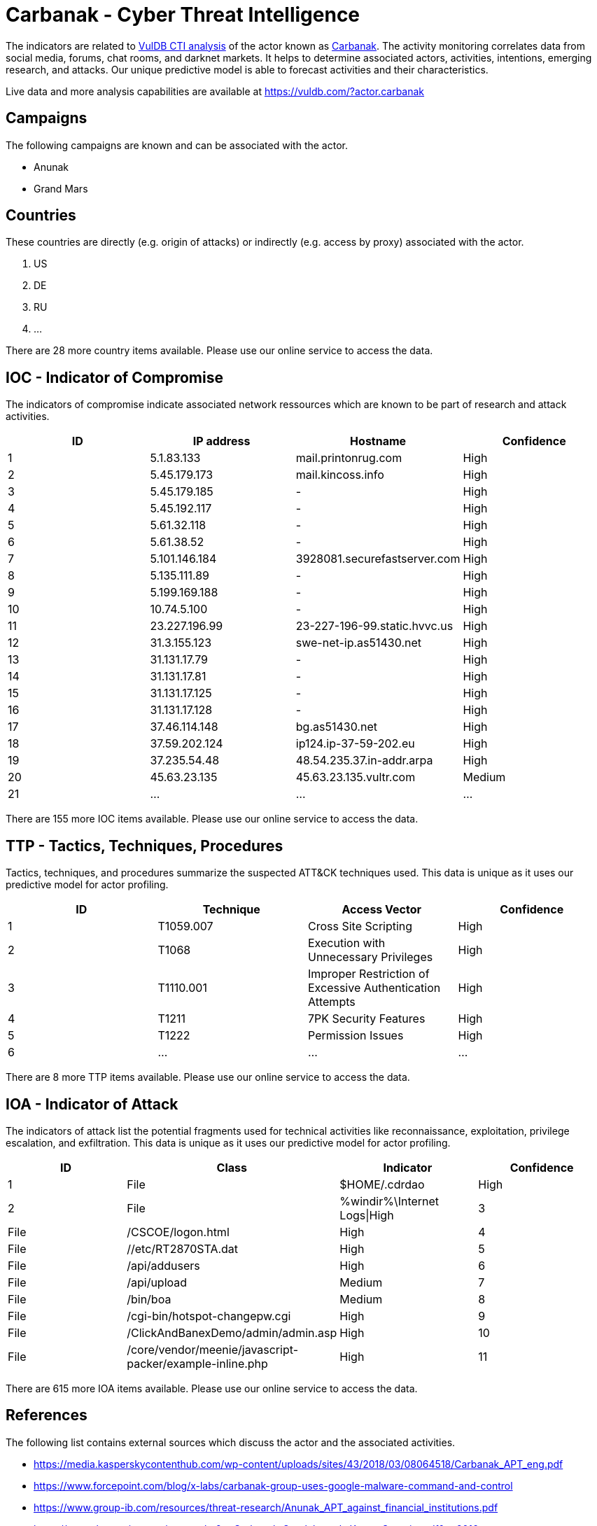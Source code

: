 = Carbanak - Cyber Threat Intelligence

The indicators are related to https://vuldb.com/?doc.cti[VulDB CTI analysis] of the actor known as https://vuldb.com/?actor.carbanak[Carbanak]. The activity monitoring correlates data from social media, forums, chat rooms, and darknet markets. It helps to determine associated actors, activities, intentions, emerging research, and attacks. Our unique predictive model is able to forecast activities and their characteristics.

Live data and more analysis capabilities are available at https://vuldb.com/?actor.carbanak

== Campaigns

The following campaigns are known and can be associated with the actor.

- Anunak
- Grand Mars

== Countries

These countries are directly (e.g. origin of attacks) or indirectly (e.g. access by proxy) associated with the actor.

. US
. DE
. RU
. ...

There are 28 more country items available. Please use our online service to access the data.

== IOC - Indicator of Compromise

The indicators of compromise indicate associated network ressources which are known to be part of research and attack activities.

[options="header"]
|========================================
|ID|IP address|Hostname|Confidence
|1|5.1.83.133|mail.printonrug.com|High
|2|5.45.179.173|mail.kincoss.info|High
|3|5.45.179.185|-|High
|4|5.45.192.117|-|High
|5|5.61.32.118|-|High
|6|5.61.38.52|-|High
|7|5.101.146.184|3928081.securefastserver.com|High
|8|5.135.111.89|-|High
|9|5.199.169.188|-|High
|10|10.74.5.100|-|High
|11|23.227.196.99|23-227-196-99.static.hvvc.us|High
|12|31.3.155.123|swe-net-ip.as51430.net|High
|13|31.131.17.79|-|High
|14|31.131.17.81|-|High
|15|31.131.17.125|-|High
|16|31.131.17.128|-|High
|17|37.46.114.148|bg.as51430.net|High
|18|37.59.202.124|ip124.ip-37-59-202.eu|High
|19|37.235.54.48|48.54.235.37.in-addr.arpa|High
|20|45.63.23.135|45.63.23.135.vultr.com|Medium
|21|...|...|...
|========================================

There are 155 more IOC items available. Please use our online service to access the data.

== TTP - Tactics, Techniques, Procedures

Tactics, techniques, and procedures summarize the suspected ATT&CK techniques used. This data is unique as it uses our predictive model for actor profiling.

[options="header"]
|========================================
|ID|Technique|Access Vector|Confidence
|1|T1059.007|Cross Site Scripting|High
|2|T1068|Execution with Unnecessary Privileges|High
|3|T1110.001|Improper Restriction of Excessive Authentication Attempts|High
|4|T1211|7PK Security Features|High
|5|T1222|Permission Issues|High
|6|...|...|...
|========================================

There are 8 more TTP items available. Please use our online service to access the data.

== IOA - Indicator of Attack

The indicators of attack list the potential fragments used for technical activities like reconnaissance, exploitation, privilege escalation, and exfiltration. This data is unique as it uses our predictive model for actor profiling.

[options="header"]
|========================================
|ID|Class|Indicator|Confidence
|1|File|$HOME/.cdrdao|High
|2|File|%windir%\Internet Logs\|High
|3|File|/+CSCOE+/logon.html|High
|4|File|//etc/RT2870STA.dat|High
|5|File|/api/addusers|High
|6|File|/api/upload|Medium
|7|File|/bin/boa|Medium
|8|File|/cgi-bin/hotspot-changepw.cgi|High
|9|File|/ClickAndBanexDemo/admin/admin.asp|High
|10|File|/core/vendor/meenie/javascript-packer/example-inline.php|High
|11|...|...|...
|========================================

There are 615 more IOA items available. Please use our online service to access the data.

== References

The following list contains external sources which discuss the actor and the associated activities.

* https://media.kasperskycontenthub.com/wp-content/uploads/sites/43/2018/03/08064518/Carbanak_APT_eng.pdf
* https://www.forcepoint.com/blog/x-labs/carbanak-group-uses-google-malware-command-and-control
* https://www.group-ib.com/resources/threat-research/Anunak_APT_against_financial_institutions.pdf
* https://www.threatminer.org/report.php?q=Carbanak-Oraclebreach-KresonSecurity.pdf&y=2016
* https://www.threatminer.org/report.php?q=Carbanakgangisbackandpackingnewguns-ESET.pdf&y=2016
* https://www.threatminer.org/report.php?q=NewCarbanak-Trustwave.pdf&y=2016
* https://www.threatminer.org/report.php?q=proofpoint-threat-insight-carbanak-group-en.pdf&y=2016
* https://www.threatminer.org/report.php?q=the-shadows-of-ghosts-carbanak-report_RSA.pdf&y=2017
* https://www.threatminer.org/_reports/2017/OperationGrandMars-Trustwave.pdf#viewer.action=download

== License

(c) https://vuldb.com/?doc.changelog[1997-2021] by https://vuldb.com/?doc.about[vuldb.com]. All data on this page is shared under the license https://creativecommons.org/licenses/by-nc-sa/4.0/[CC BY-NC-SA 4.0]. Questions? Check the https://vuldb.com/?doc.faq[FAQ], read the https://vuldb.com/?doc[documentation] or https://vuldb.com/?contact[contact us]!
